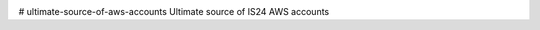 .. image:: https://travis-ci.org/ImmobilienScout24/ultimate-source-of-aws-accounts.png?branch=master
   :alt: Travis build status image
   :align: left
   :target: https://travis-ci.org/ImmobilienScout24/ultimate-source-of-aws-accounts

.. image:: https://coveralls.io/repos/ImmobilienScout24/ultimate-source-of-aws-accounts/badge.png?branch=master
    :alt: Coverage status
    :target: https://coveralls.io/r/ImmobilienScout24/ultimate-source-of-aws-accounts?branch=master

# ultimate-source-of-aws-accounts
Ultimate source of IS24 AWS accounts
